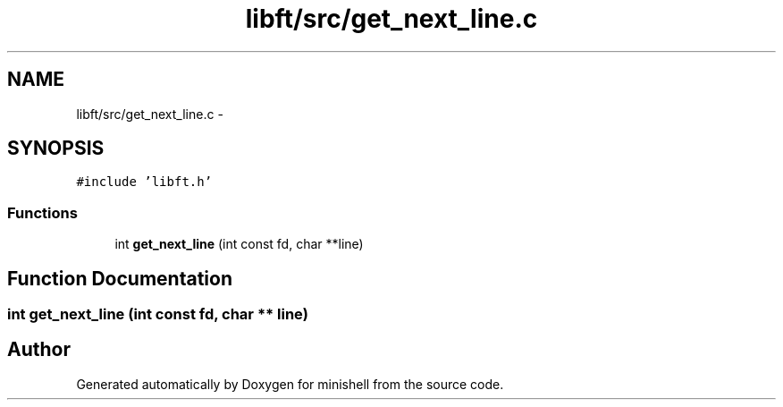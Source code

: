 .TH "libft/src/get_next_line.c" 3 "Wed Jul 6 2016" "minishell" \" -*- nroff -*-
.ad l
.nh
.SH NAME
libft/src/get_next_line.c \- 
.SH SYNOPSIS
.br
.PP
\fC#include 'libft\&.h'\fP
.br

.SS "Functions"

.in +1c
.ti -1c
.RI "int \fBget_next_line\fP (int const fd, char **line)"
.br
.in -1c
.SH "Function Documentation"
.PP 
.SS "int get_next_line (int const fd, char ** line)"

.SH "Author"
.PP 
Generated automatically by Doxygen for minishell from the source code\&.
